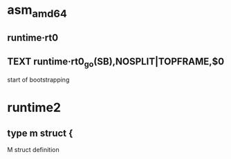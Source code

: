 
* asm_amd64
:PROPERTIES:
:org-remark-file: asm_amd64.s
:END:

** runtime·rt0
:PROPERTIES:
:org-remark-beg: 5646
:org-remark-end: 5657
:org-remark-id: 4a93a4ee
:org-remark-label: nil
:org-remark-link: [[file:asm_amd64.s::159]]
:END:

** TEXT runtime·rt0_go(SB),NOSPLIT|TOPFRAME,$0 
:PROPERTIES:
:org-remark-beg: 5641
:org-remark-end: 5685
:org-remark-id: f5b8b0bc
:org-remark-label: nil
:org-remark-link: [[file:asm_amd64.s::159]]
:END:
start of bootstrapping

* runtime2
:PROPERTIES:
:org-remark-file: runtime2.go
:END:

** type m struct { 
:PROPERTIES:
:org-remark-beg: 20171
:org-remark-end: 20187
:org-remark-id: f80ca6f3
:org-remark-label: nil
:org-remark-link: [[file:runtime2.go::519]]
:END:
M struct definition
